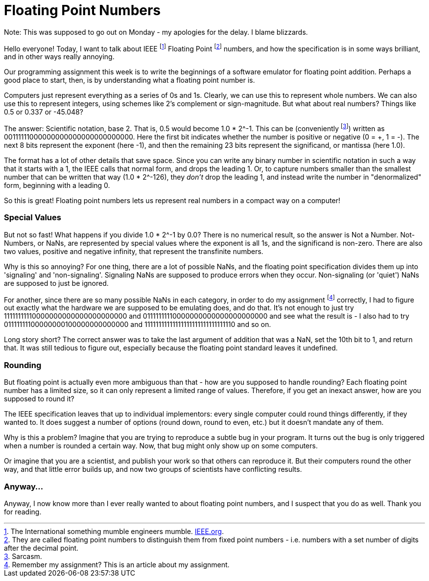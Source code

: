 = Floating Point Numbers

Note: This was supposed to go out on Monday - my apologies for the delay. I blame blizzards.

Hello everyone! Today, I want to talk about IEEE footnote:[The International something mumble engineers mumble. link:http://iee.org[IEEE.org].] Floating Point footnote:[They are called floating point numbers to distinguish them from fixed point numbers - i.e. numbers with a set number of digits after the decimal point.] numbers, and how the specification is in some ways brilliant, and in other ways really annoying.

Our programming assignment this week is to write the beginnings of a software emulator for floating point addition. Perhaps a good place to start, then, is by understanding what a floating point number is.

Computers just represent everything as a series of 0s and 1s. Clearly, we can use this to represent whole numbers. We can also use this to represent integers, using schemes like 2's complement or sign-magnitude. But what about real numbers? Things like 0.5 or 0.337 or -45.048?

The answer: Scientific notation, base 2. That is, 0.5 would become 1.0 * 2^-1. This can be (conveniently footnote:[Sarcasm.]) written as 00111111000000000000000000000000. Here the first bit indicates whether the number is positive or negative (0 = +, 1 = -). The next 8 bits represent the exponent (here -1), and then the remaining 23 bits represent the significand, or mantissa (here 1.0).

The format has a lot of other details that save space. Since you can write any binary number in scientific notation in such a way that it starts with a 1, the IEEE calls that normal form, and drops the leading 1. Or, to capture numbers smaller than the smallest number that can be written that way (1.0 * 2^-126), they _don't_ drop the leading 1, and instead write the number in "denormalized" form, beginning with a leading 0.

So this is great! Floating point numbers lets us represent real numbers in a compact way on a computer!

=== Special Values

But not so fast! What happens if you divide 1.0 * 2^-1 by 0.0? There is no numerical result, so the answer is Not a Number. Not-Numbers, or NaNs, are represented by special values where the exponent is all 1s, and the significand is non-zero. There are also two values, positive and negative infinity, that represent the transfinite numbers.

Why is this so annoying? For one thing, there are a lot of possible NaNs, and the floating point specification divides them up into 'signaling' and 'non-signaling'. Signaling NaNs are supposed to produce errors when they occur. Non-signaling (or 'quiet') NaNs are supposed to just be ignored.

For another, since there are so many possible NaNs in each category, in order to do my assignment footnote:[Remember my assignment? This is an article about my assignment.] correctly, I had to figure out exactly what the hardware we are supposed to be emulating does, and do that. It's not enough to just try 11111111110000000000000000000000 and 01111111110000000000000000000000 and see what the result is - I also had to try 01111111100000000100000000000000 and 11111111111111111111111111111110 and so on.

Long story short? The correct answer was to take the last argument of addition that was a NaN, set the 10th bit to 1, and return that. It was still tedious to figure out, especially because the floating point standard leaves it undefined.

=== Rounding

But floating point is actually even more ambiguous than that - how are you supposed to handle rounding? Each floating point number has a limited size, so it can only represent a limited range of values. Therefore, if you get an inexact answer, how are you supposed to round it?

The IEEE specification leaves that up to individual implementors: every single computer could round things differently, if they wanted to. It does suggest a number of options (round down, round to even, etc.) but it doesn't mandate any of them.

Why is this a problem? Imagine that you are trying to reproduce a subtle bug in your program. It turns out the bug is only triggered when a number is rounded a certain way. Now, that bug might only show up on some computers.

Or imagine that you are a scientist, and publish your work so that others can reproduce it. But their computers round the other way, and that little error builds up, and now two groups of scientists have conflicting results.

=== Anyway...

Anyway, I now know more than I ever really wanted to about floating point numbers, and I suspect that you do as well. Thank you for reading.
